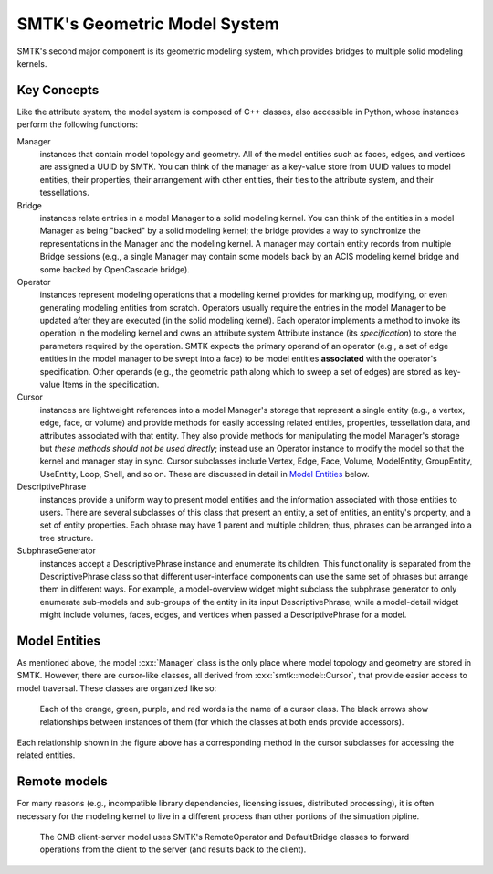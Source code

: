 *****************************
SMTK's Geometric Model System
*****************************

SMTK's second major component is its geometric modeling system,
which provides bridges to multiple solid modeling kernels.

Key Concepts
============

Like the attribute system, the model system is composed of C++ classes,
also accessible in Python, whose instances perform the following functions:

Manager
  instances that contain model topology and geometry.
  All of the model entities such as faces, edges, and vertices are
  assigned a UUID by SMTK.
  You can think of the manager as a key-value store from UUID values to
  model entities, their properties, their arrangement with other entities,
  their ties to the attribute system, and their tessellations.

Bridge
  instances relate entries in a model Manager to a solid modeling kernel.
  You can think of the entities in a model Manager as being "backed" by
  a solid modeling kernel; the bridge provides a way to synchronize
  the representations in the Manager and the modeling kernel.
  A manager may contain entity records from multiple Bridge sessions
  (e.g., a single Manager may contain some models back by an ACIS
  modeling kernel bridge and some backed by OpenCascade bridge).

Operator
  instances represent modeling operations that a modeling kernel
  provides for marking up, modifying, or even generating modeling entities
  from scratch.
  Operators usually require the entries in the model Manager to be
  updated after they are executed (in the solid modeling kernel).
  Each operator implements a method to invoke its operation in the modeling kernel
  and owns an attribute system Attribute instance (its *specification*) to store
  the parameters required by the operation.
  SMTK expects the primary operand of an operator (e.g., a set of edge entities
  in the model manager to be swept into a face) to be model entities
  **associated** with the operator's specification.
  Other operands (e.g., the geometric path along which to sweep a set of edges)
  are stored as key-value Items in the specification.

Cursor
  instances are lightweight references into a model Manager's storage
  that represent a single entity (e.g., a vertex, edge, face, or volume)
  and provide methods for easily accessing related entities, properties,
  tessellation data, and attributes associated with that entity.
  They also provide methods for manipulating the model Manager's storage
  but *these methods should not be used directly*; instead use an Operator
  instance to modify the model so that the kernel and manager stay in sync.
  Cursor subclasses include Vertex, Edge, Face, Volume, ModelEntity,
  GroupEntity, UseEntity, Loop, Shell, and so on. These are discussed
  in detail in `Model Entities`_ below.

DescriptivePhrase
  instances provide a uniform way to present model entities and the information
  associated with those entities to users.
  There are several subclasses of this class that present an entity,
  a set of entities, an entity's property, and a set of entity properties.
  Each phrase may have 1 parent and multiple children;
  thus, phrases can be arranged into a tree structure.

SubphraseGenerator
  instances accept a DescriptivePhrase instance and enumerate its children.
  This functionality is separated from the DescriptivePhrase class so that
  different user-interface components can use the same set of phrases but
  arrange them in different ways.
  For example, a model-overview widget might subclass the subphrase generator
  to only enumerate sub-models and sub-groups of the entity in its input
  DescriptivePhrase; while a model-detail widget might include volumes, faces,
  edges, and vertices when passed a DescriptivePhrase for a model.


Model Entities
==============

As mentioned above, the model :cxx:`Manager` class is the only place where
model topology and geometry are stored in SMTK.
However, there are cursor-like classes, all derived from :cxx:`smtk::model::Cursor`,
that provide easier access to model traversal.
These classes are organized like so:

.. figure:: figures/cursor-classes-with-inheritance.svg

   Each of the orange, green, purple, and red words is the name of a cursor class.
   The black arrows show relationships between instances of them (for which the
   classes at both ends provide accessors).

Each relationship shown in the figure above has a corresponding
method in the cursor subclasses for accessing the related entities.

Remote models
=============

For many reasons (e.g., incompatible library dependencies, licensing issues, distributed processing),
it is often necessary for the modeling kernel to live in a different process than other portions of
the simuation pipline.

.. figure:: figures/forwarding-bridge.svg

   The CMB client-server model uses SMTK's RemoteOperator and DefaultBridge classes to
   forward operations from the client to the server (and results back to the client).
